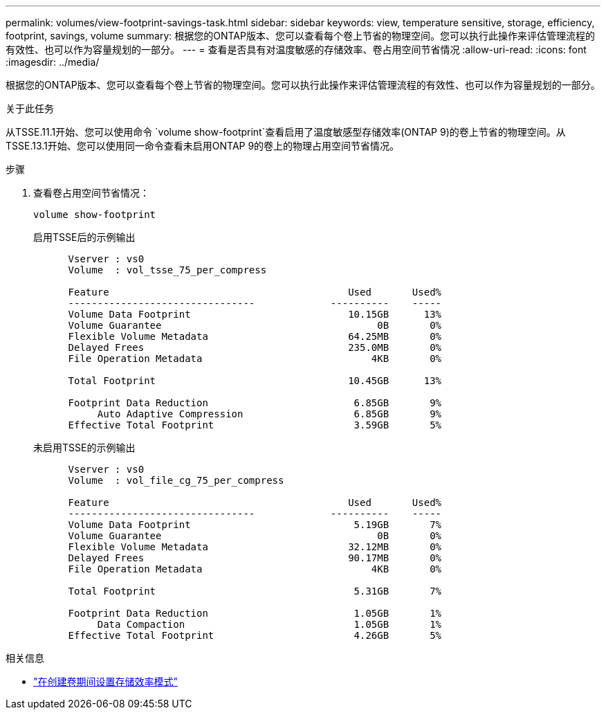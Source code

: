 ---
permalink: volumes/view-footprint-savings-task.html 
sidebar: sidebar 
keywords: view, temperature sensitive, storage, efficiency, footprint, savings, volume 
summary: 根据您的ONTAP版本、您可以查看每个卷上节省的物理空间。您可以执行此操作来评估管理流程的有效性、也可以作为容量规划的一部分。 
---
= 查看是否具有对温度敏感的存储效率、卷占用空间节省情况
:allow-uri-read: 
:icons: font
:imagesdir: ../media/


[role="lead"]
根据您的ONTAP版本、您可以查看每个卷上节省的物理空间。您可以执行此操作来评估管理流程的有效性、也可以作为容量规划的一部分。

.关于此任务
从TSSE.11.1开始、您可以使用命令 `volume show-footprint`查看启用了温度敏感型存储效率(ONTAP 9)的卷上节省的物理空间。从TSSE.13.1开始、您可以使用同一命令查看未启用ONTAP 9的卷上的物理占用空间节省情况。

.步骤
. 查看卷占用空间节省情况：
+
[source, cli]
----
volume show-footprint
----
+
.启用TSSE后的示例输出
[listing]
----
      Vserver : vs0
      Volume  : vol_tsse_75_per_compress

      Feature                                         Used       Used%
      --------------------------------             ----------    -----
      Volume Data Footprint                           10.15GB      13%
      Volume Guarantee                                     0B       0%
      Flexible Volume Metadata                        64.25MB       0%
      Delayed Frees                                   235.0MB       0%
      File Operation Metadata                             4KB       0%

      Total Footprint                                 10.45GB      13%

      Footprint Data Reduction                         6.85GB       9%
           Auto Adaptive Compression                   6.85GB       9%
      Effective Total Footprint                        3.59GB       5%
----
+
.未启用TSSE的示例输出
[listing]
----
      Vserver : vs0
      Volume  : vol_file_cg_75_per_compress

      Feature                                         Used       Used%
      --------------------------------             ----------    -----
      Volume Data Footprint                            5.19GB       7%
      Volume Guarantee                                     0B       0%
      Flexible Volume Metadata                        32.12MB       0%
      Delayed Frees                                   90.17MB       0%
      File Operation Metadata                             4KB       0%

      Total Footprint                                  5.31GB       7%

      Footprint Data Reduction                         1.05GB       1%
           Data Compaction                             1.05GB       1%
      Effective Total Footprint                        4.26GB       5%
----


.相关信息
* link:set-efficiency-mode-task.html["在创建卷期间设置存储效率模式"]

